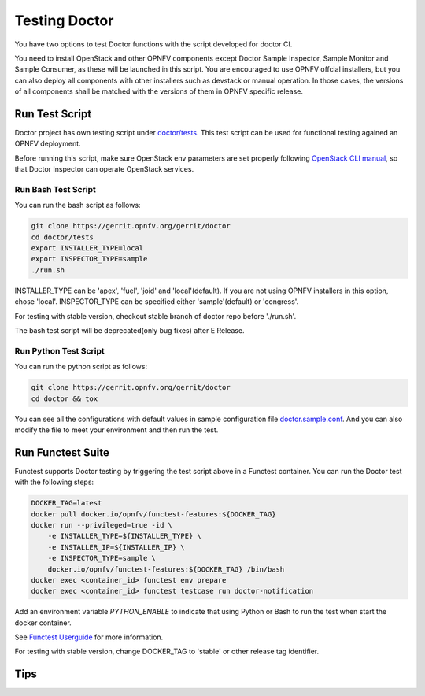 .. This work is licensed under a Creative Commons Attribution 4.0 International License.
.. http://creativecommons.org/licenses/by/4.0

==============
Testing Doctor
==============

You have two options to test Doctor functions with the script developed
for doctor CI.

You need to install OpenStack and other OPNFV components except Doctor Sample
Inspector, Sample Monitor and Sample Consumer, as these will be launched in
this script. You are encouraged to use OPNFV offcial installers, but you can
also deploy all components with other installers such as devstack or manual
operation. In those cases, the versions of all components shall be matched with
the versions of them in OPNFV specific release.

Run Test Script
===============

Doctor project has own testing script under `doctor/tests`_. This test script
can be used for functional testing agained an OPNFV deployment.

.. _doctor/tests: https://gerrit.opnfv.org/gerrit/gitweb?p=doctor.git;a=tree;f=tests;

Before running this script, make sure OpenStack env parameters are set properly
following `OpenStack CLI manual`_, so that Doctor Inspector can operate
OpenStack services.

.. _OpenStack CLI manual: https://docs.openstack.org/user-guide/common/cli-set-environment-variables-using-openstack-rc.html

Run Bash Test Script
~~~~~~~~~~~~~~~~~~~~

You can run the bash script as follows:

.. code-block:: bash

    git clone https://gerrit.opnfv.org/gerrit/doctor
    cd doctor/tests
    export INSTALLER_TYPE=local
    export INSPECTOR_TYPE=sample
    ./run.sh

INSTALLER_TYPE can be 'apex', 'fuel', 'joid' and 'local'(default). If you are
not using OPNFV installers in this option, chose 'local'.
INSPECTOR_TYPE can be specified either 'sample'(default) or 'congress'.

For testing with stable version, checkout stable branch of doctor repo before
'./run.sh'.

The bash test script will be deprecated(only bug fixes) after E Release.

Run Python Test Script
~~~~~~~~~~~~~~~~~~~~~~

You can run the python script as follows:

.. code-block:: bash

    git clone https://gerrit.opnfv.org/gerrit/doctor
    cd doctor && tox

You can see all the configurations with default values in sample configuration
file `doctor.sample.conf`_. And you can also modify the file to meet your
environment and then run the test.

.. _doctor.sample.conf: https://git.opnfv.org/doctor/tree/etc/doctor.sample.conf

Run Functest Suite
==================

Functest supports Doctor testing by triggering the test script above in a
Functest container. You can run the Doctor test with the following steps:

.. code-block:: bash

    DOCKER_TAG=latest
    docker pull docker.io/opnfv/functest-features:${DOCKER_TAG}
    docker run --privileged=true -id \
        -e INSTALLER_TYPE=${INSTALLER_TYPE} \
        -e INSTALLER_IP=${INSTALLER_IP} \
        -e INSPECTOR_TYPE=sample \
        docker.io/opnfv/functest-features:${DOCKER_TAG} /bin/bash
    docker exec <container_id> functest env prepare
    docker exec <container_id> functest testcase run doctor-notification

Add an environment variable *PYTHON_ENABLE* to indicate that using Python or
Bash to run the test when start the docker container.

See `Functest Userguide`_ for more information.

.. _Functest Userguide: http://artifacts.opnfv.org/functest/docs/userguide/index.html

For testing with stable version, change DOCKER_TAG to 'stable' or other release
tag identifier.

Tips
====

